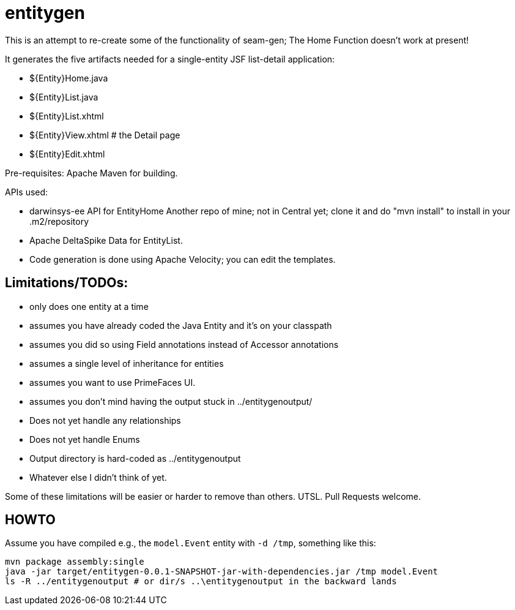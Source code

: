 = entitygen

This is an attempt to re-create some of the functionality of seam-gen;
The Home Function doesn't work at present!

It generates the five artifacts needed for a single-entity JSF list-detail application:

- ${Entity}Home.java
- ${Entity}List.java
- ${Entity}List.xhtml
- ${Entity}View.xhtml # the Detail page
- ${Entity}Edit.xhtml

Pre-requisites:
	Apache Maven for building.

APIs used:

-	darwinsys-ee API for EntityHome
	Another repo of mine; not in Central yet; clone it and do "mvn install" to install in your .m2/repository
-	Apache DeltaSpike Data for EntityList.
-	Code generation is done using Apache Velocity; you can edit the templates.

== Limitations/TODOs:

- only does one entity at a time
- assumes you have already coded the Java Entity and it's on your classpath
- assumes you did so using Field annotations instead of Accessor annotations
- assumes a single level of inheritance for entities
- assumes you want to use PrimeFaces UI.
- assumes you don't mind having the output stuck in ../entitygenoutput/
- Does not yet handle any relationships
- Does not yet handle Enums
- Output directory is hard-coded as ../entitygenoutput
- Whatever else I didn't think of yet.

Some of these limitations will be easier or harder to remove than others. UTSL.
Pull Requests welcome.

== HOWTO

Assume you have compiled e.g., the `model.Event` entity with `-d /tmp`, something like this:
----
mvn package assembly:single
java -jar target/entitygen-0.0.1-SNAPSHOT-jar-with-dependencies.jar /tmp model.Event
ls -R ../entitygenoutput # or dir/s ..\entitygenoutput in the backward lands
----

